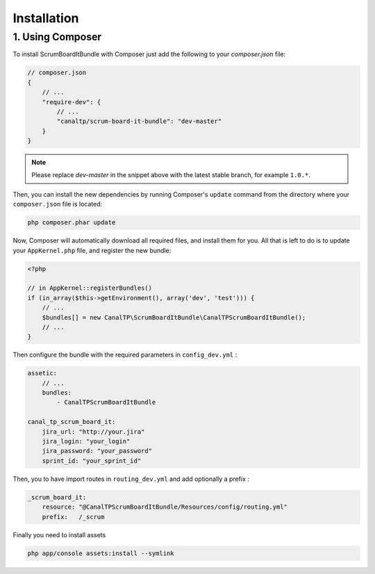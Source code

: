 Installation
============

1. Using Composer
-----------------

To install ScrumBoardItBundle with Composer just add the following to your
`composer.json` file:

.. code-block :: js

    // composer.json
    {
        // ...
        "require-dev": {
            // ...
            "canaltp/scrum-board-it-bundle": "dev-master"
        }
    }

.. note ::

    Please replace `dev-master` in the snippet above with the latest stable
    branch, for example ``1.0.*``.

Then, you can install the new dependencies by running Composer's ``update``
command from the directory where your ``composer.json`` file is located:

.. code-block :: bash

    php composer.phar update

Now, Composer will automatically download all required files, and install them
for you. All that is left to do is to update your ``AppKernel.php`` file, and
register the new bundle:

.. code-block :: php

    <?php

    // in AppKernel::registerBundles()
    if (in_array($this->getEnvironment(), array('dev', 'test'))) {
        // ...
        $bundles[] = new CanalTP\ScrumBoardItBundle\CanalTPScrumBoardItBundle();
        // ...
    }

Then configure the bundle with the required parameters in ``config_dev.yml`` :

.. code-block :: yaml

    assetic:
        // ...
        bundles:
            - CanalTPScrumBoardItBundle

    canal_tp_scrum_board_it:
        jira_url: "http://your.jira"
        jira_login: "your_login"
        jira_password: "your_password"
        sprint_id: "your_sprint_id"

Then, you to have import routes in ``routing_dev.yml`` and add optionally a prefix :

.. code-block :: yaml

    _scrum_board_it:
        resource: "@CanalTPScrumBoardItBundle/Resources/config/routing.yml"
        prefix:   /_scrum

Finally you need to install assets

.. code-block :: bash

    php app/console assets:install --symlink
